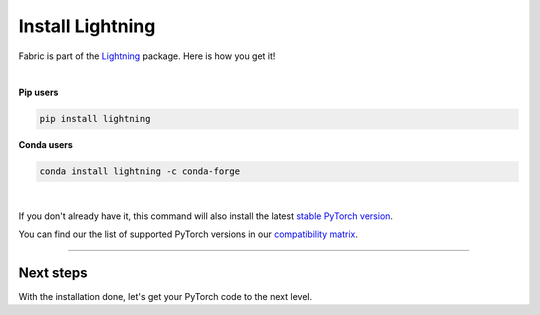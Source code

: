 #################
Install Lightning
#################

Fabric is part of the `Lightning <https://lightning.ai>`_ package. Here is how you get it!

|

.. raw:: html

   <div class="row" style='font-size: 16px'>
      <div class='col-md-6'>

**Pip users**

.. code-block:: bash

    pip install lightning

.. raw:: html

      </div>
      <div class='col-md-6'>

**Conda users**

.. code-block:: bash

    conda install lightning -c conda-forge

.. raw:: html

      </div>
   </div>

|


If you don't already have it, this command will also install the latest `stable PyTorch version <https://pytorch.org/>`_.

You can find our the list of supported PyTorch versions in our `compatibility matrix <https://lightning.ai/docs/pytorch/latest/versioning.html#compatibility-matrix>`__.


----


**********
Next steps
**********

With the installation done, let's get your PyTorch code to the next level.

.. raw:: html

    <div class="display-card-container">
        <div class="row">

.. displayitem::
    :header: From PyTorch to Fabric
    :description: Learn how to add Fabric to your PyTorch code
    :button_link: ./convert.html
    :col_css: col-md-4
    :height: 150
    :tag: basic

.. displayitem::
    :header: Examples
    :description: See examples across computer vision, NLP, RL, etc.
    :col_css: col-md-4
    :button_link: ../examples/index.html
    :height: 150
    :tag: basic

.. raw:: html

        </div>
    </div>
